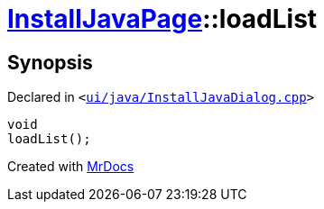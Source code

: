 [#InstallJavaPage-loadList]
= xref:InstallJavaPage.adoc[InstallJavaPage]::loadList
:relfileprefix: ../
:mrdocs:


== Synopsis

Declared in `&lt;https://github.com/PrismLauncher/PrismLauncher/blob/develop/launcher/ui/java/InstallJavaDialog.cpp#L123[ui&sol;java&sol;InstallJavaDialog&period;cpp]&gt;`

[source,cpp,subs="verbatim,replacements,macros,-callouts"]
----
void
loadList();
----



[.small]#Created with https://www.mrdocs.com[MrDocs]#
